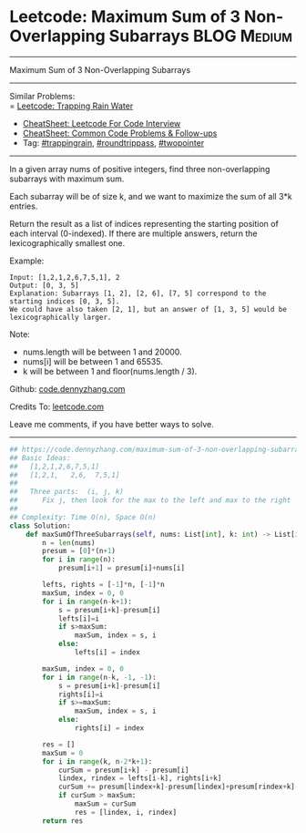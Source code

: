 * Leetcode: Maximum Sum of 3 Non-Overlapping Subarrays          :BLOG:Medium:
#+STARTUP: showeverything
#+OPTIONS: toc:nil \n:t ^:nil creator:nil d:nil
:PROPERTIES:
:type:     trappingrain, roundtrippass, towpointer
:END:
---------------------------------------------------------------------
Maximum Sum of 3 Non-Overlapping Subarrays
---------------------------------------------------------------------
#+BEGIN_HTML
<a href="https://github.com/dennyzhang/code.dennyzhang.com/tree/master/problems/maximum-sum-of-3-non-overlapping-subarrays"><img align="right" width="200" height="183" src="https://www.dennyzhang.com/wp-content/uploads/denny/watermark/github.png" /></a>
#+END_HTML
Similar Problems:
= [[https://code.dennyzhang.com/trapping-rain-water][Leetcode: Trapping Rain Water]]
- [[https://cheatsheet.dennyzhang.com/cheatsheet-leetcode-A4][CheatSheet: Leetcode For Code Interview]]
- [[https://cheatsheet.dennyzhang.com/cheatsheet-followup-A4][CheatSheet: Common Code Problems & Follow-ups]]
- Tag: [[https://code.dennyzhang.com/followup-trappingrain][#trappingrain]], [[https://code.dennyzhang.com/followup-roundtrippass][#roundtrippass]], [[https://code.dennyzhang.com/review-twopointer][#twopointer]]
---------------------------------------------------------------------
In a given array nums of positive integers, find three non-overlapping subarrays with maximum sum.

Each subarray will be of size k, and we want to maximize the sum of all 3*k entries.

Return the result as a list of indices representing the starting position of each interval (0-indexed). If there are multiple answers, return the lexicographically smallest one.

Example:
#+BEGIN_EXAMPLE
Input: [1,2,1,2,6,7,5,1], 2
Output: [0, 3, 5]
Explanation: Subarrays [1, 2], [2, 6], [7, 5] correspond to the starting indices [0, 3, 5].
We could have also taken [2, 1], but an answer of [1, 3, 5] would be lexicographically larger.
#+END_EXAMPLE

Note:
- nums.length will be between 1 and 20000.
- nums[i] will be between 1 and 65535.
- k will be between 1 and floor(nums.length / 3).

Github: [[https://github.com/dennyzhang/code.dennyzhang.com/tree/master/problems/maximum-sum-of-3-non-overlapping-subarrays][code.dennyzhang.com]]

Credits To: [[https://leetcode.com/problems/maximum-sum-of-3-non-overlapping-subarrays/description/][leetcode.com]]

Leave me comments, if you have better ways to solve.
---------------------------------------------------------------------
#+BEGIN_SRC python
## https://code.dennyzhang.com/maximum-sum-of-3-non-overlapping-subarrays
## Basic Ideas:
##   [1,2,1,2,6,7,5,1]
##   [1,2,1,   2,6,  7,5,1]
##
##   Three parts:  (i, j, k)
##      Fix j, then look for the max to the left and max to the right
##
## Complexity: Time O(n), Space O(n)
class Solution:
    def maxSumOfThreeSubarrays(self, nums: List[int], k: int) -> List[int]:
        n = len(nums)
        presum = [0]*(n+1)
        for i in range(n):
            presum[i+1] = presum[i]+nums[i]

        lefts, rights = [-1]*n, [-1]*n
        maxSum, index = 0, 0
        for i in range(n-k+1):
            s = presum[i+k]-presum[i]
            lefts[i]=i
            if s>maxSum:
                maxSum, index = s, i
            else:
                lefts[i] = index
        
        maxSum, index = 0, 0
        for i in range(n-k, -1, -1):
            s = presum[i+k]-presum[i]
            rights[i]=i
            if s>=maxSum:
                maxSum, index = s, i
            else:
                rights[i] = index

        res = []
        maxSum = 0
        for i in range(k, n-2*k+1):
            curSum = presum[i+k] - presum[i]
            lindex, rindex = lefts[i-k], rights[i+k]
            curSum += presum[lindex+k]-presum[lindex]+presum[rindex+k]-presum[rindex]
            if curSum > maxSum:
                maxSum = curSum
                res = [lindex, i, rindex]
        return res
#+END_SRC

#+BEGIN_HTML
<div style="overflow: hidden;">
<div style="float: left; padding: 5px"> <a href="https://www.linkedin.com/in/dennyzhang001"><img src="https://www.dennyzhang.com/wp-content/uploads/sns/linkedin.png" alt="linkedin" /></a></div>
<div style="float: left; padding: 5px"><a href="https://github.com/dennyzhang"><img src="https://www.dennyzhang.com/wp-content/uploads/sns/github.png" alt="github" /></a></div>
<div style="float: left; padding: 5px"><a href="https://www.dennyzhang.com/slack" target="_blank" rel="nofollow"><img src="https://www.dennyzhang.com/wp-content/uploads/sns/slack.png" alt="slack"/></a></div>
</div>
#+END_HTML
